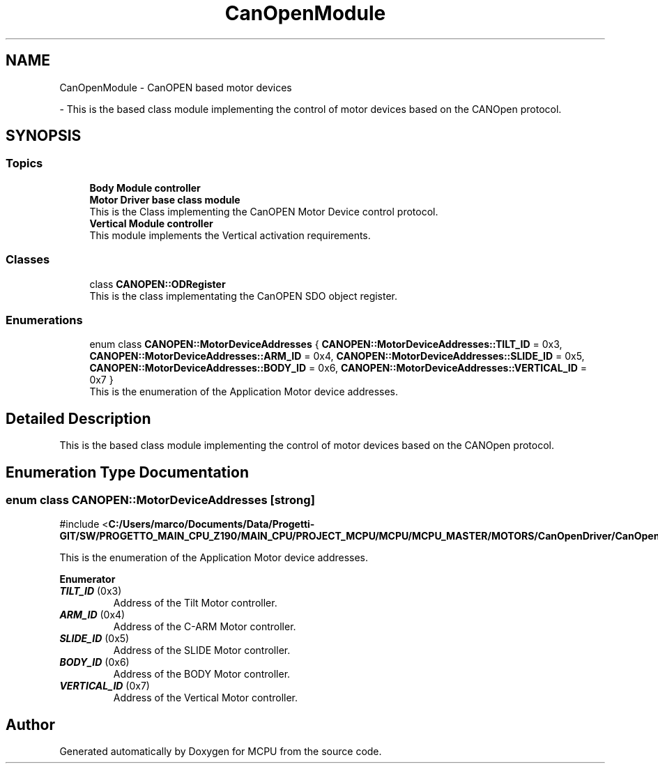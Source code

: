 .TH "CanOpenModule" 3 "MCPU" \" -*- nroff -*-
.ad l
.nh
.SH NAME
CanOpenModule \- CanOPEN based motor devices
.PP
 \- This is the based class module implementing the control of motor devices based on the CANOpen protocol\&.  

.SH SYNOPSIS
.br
.PP
.SS "Topics"

.in +1c
.ti -1c
.RI "\fBBody Module controller\fP"
.br
.RI ""
.ti -1c
.RI "\fBMotor Driver base class module\fP"
.br
.RI "This is the Class implementing the CanOPEN Motor Device control protocol\&. "
.ti -1c
.RI "\fBVertical Module controller\fP"
.br
.RI "This module implements the Vertical activation requirements\&. "
.in -1c
.SS "Classes"

.in +1c
.ti -1c
.RI "class \fBCANOPEN::ODRegister\fP"
.br
.RI "This is the class implementating the CanOPEN SDO object register\&. "
.in -1c
.SS "Enumerations"

.in +1c
.ti -1c
.RI "enum class \fBCANOPEN::MotorDeviceAddresses\fP { \fBCANOPEN::MotorDeviceAddresses::TILT_ID\fP = 0x3, \fBCANOPEN::MotorDeviceAddresses::ARM_ID\fP = 0x4, \fBCANOPEN::MotorDeviceAddresses::SLIDE_ID\fP = 0x5, \fBCANOPEN::MotorDeviceAddresses::BODY_ID\fP = 0x6, \fBCANOPEN::MotorDeviceAddresses::VERTICAL_ID\fP = 0x7 }"
.br
.RI "This is the enumeration of the Application Motor device addresses\&. "
.in -1c
.SH "Detailed Description"
.PP 
This is the based class module implementing the control of motor devices based on the CANOpen protocol\&. 


.SH "Enumeration Type Documentation"
.PP 
.SS "enum class \fBCANOPEN::MotorDeviceAddresses\fP\fR [strong]\fP"

.PP
\fR#include <\fBC:/Users/marco/Documents/Data/Progetti\-GIT/SW/PROGETTO_MAIN_CPU_Z190/MAIN_CPU/PROJECT_MCPU/MCPU/MCPU_MASTER/MOTORS/CanOpenDriver/CanOpenMotor\&.h\fP>\fP
.PP
This is the enumeration of the Application Motor device addresses\&. 
.PP
\fBEnumerator\fP
.in +1c
.TP
\f(BITILT_ID \fP(0x3)
Address of the Tilt Motor controller\&. 
.TP
\f(BIARM_ID \fP(0x4)
Address of the C-ARM Motor controller\&. 
.TP
\f(BISLIDE_ID \fP(0x5)
Address of the SLIDE Motor controller\&. 
.TP
\f(BIBODY_ID \fP(0x6)
Address of the BODY Motor controller\&. 
.TP
\f(BIVERTICAL_ID \fP(0x7)
Address of the Vertical Motor controller\&. 
.SH "Author"
.PP 
Generated automatically by Doxygen for MCPU from the source code\&.
